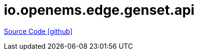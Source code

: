 = io.openems.edge.genset.api

https://github.com/OpenEMS/openems/tree/develop/io.openems.edge.genset.api[Source Code icon:github[]]